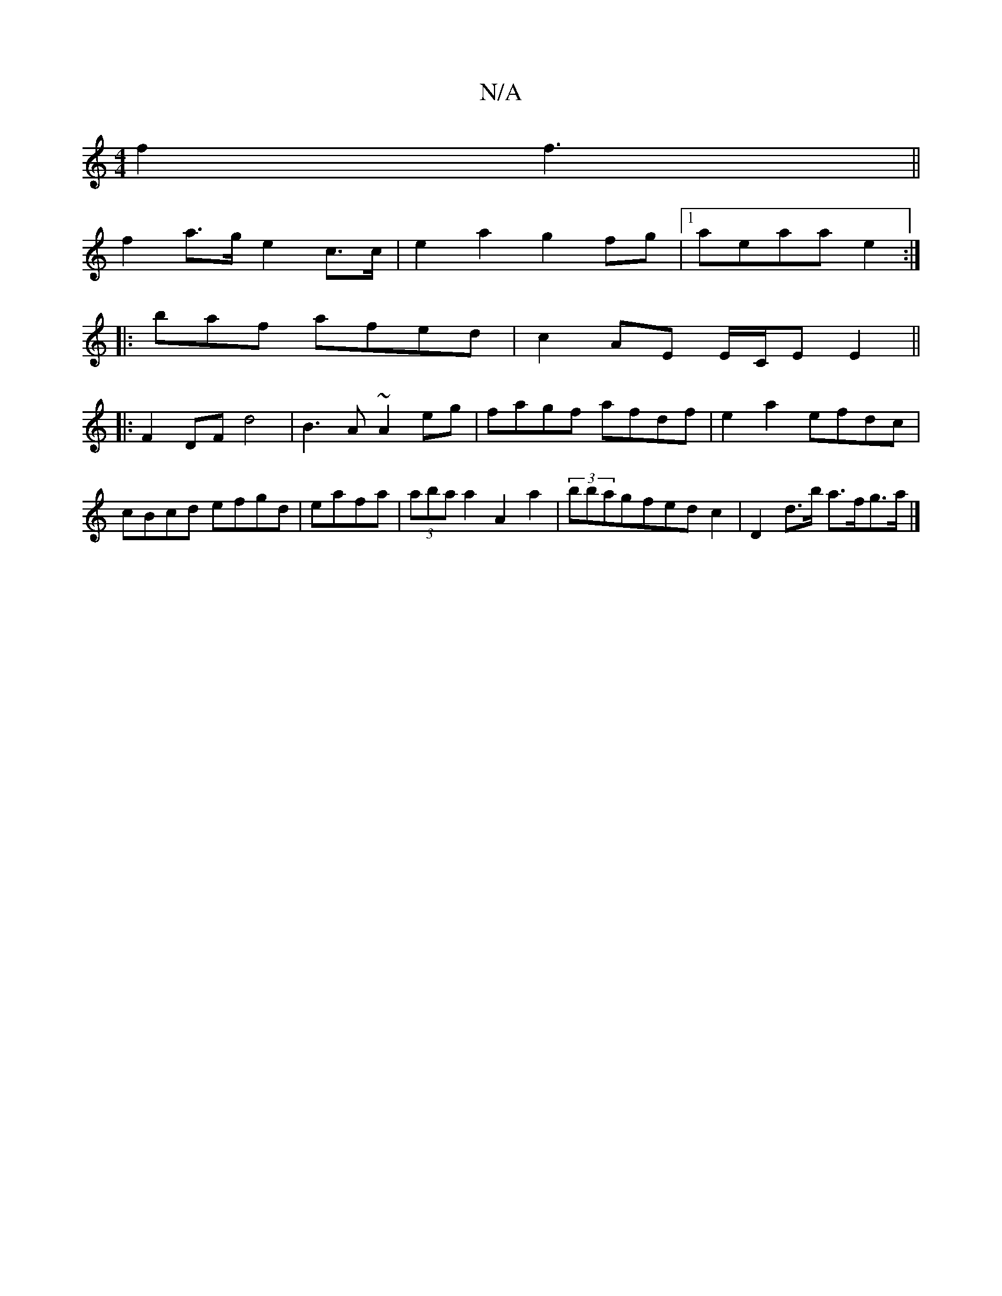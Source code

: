 X:1
T:N/A
M:4/4
R:N/A
K:Cmajor
2f2f3||
f2a>g e2c>c|e2a2 g2fg|1 aeaa e2:|
|:baf afed|c2 AE E/C/E E2 ||
|:F2 DF d4|B3A ~A2eg|fagf afdf|e2a2efdc|cBcd efgd|eafa|(3aba a2 A2a2|(3bbagfedc2| D2 d>b a>fg>a |]

efgf gfeg|f3e fdec|d2 ~f2 edB